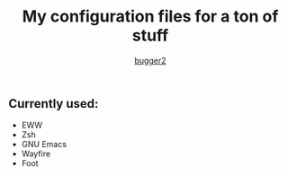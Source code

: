 #+AUTHOR: [[HTTPS://github.com/bugger2][bugger2]]
#+TITLE: My configuration files for a ton of stuff

** Currently used:
- EWW
- Zsh
- GNU Emacs
- Wayfire
- Foot

